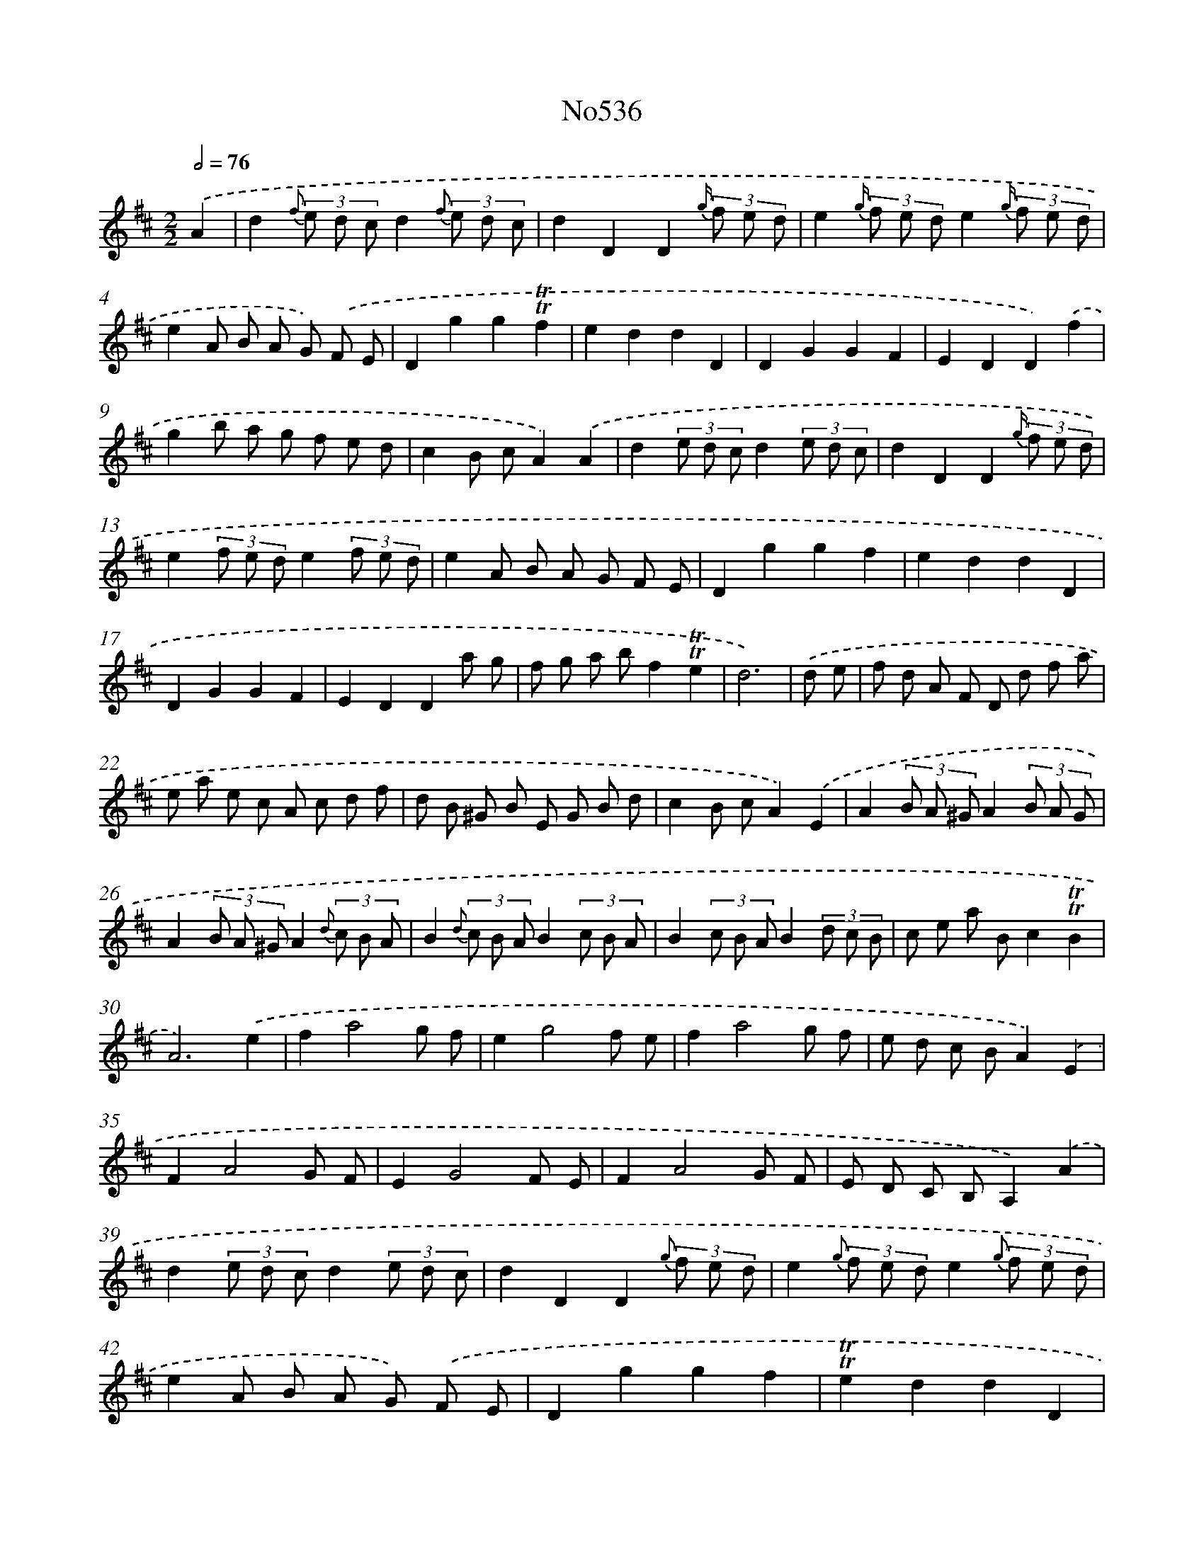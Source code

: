 X: 7007
T: No536
%%abc-version 2.0
%%abcx-abcm2ps-target-version 5.9.1 (29 Sep 2008)
%%abc-creator hum2abc beta
%%abcx-conversion-date 2018/11/01 14:36:33
%%humdrum-veritas 1819734090
%%humdrum-veritas-data 888146777
%%continueall 1
%%barnumbers 0
L: 1/8
M: 2/2
Q: 1/2=76
K: D clef=treble
.('A2 [I:setbarnb 1]|
d2{f} (3e d cd2{f} (3e d c |
d2D2D2{g/} (3f e d |
e2{g/} (3f e de2{g/} (3f e d |
e2A B A G) .('F E |
D2g2g2!trill!!trill!f2 |
e2d2d2D2 |
D2G2G2F2 |
E2D2D2).('f2 |
g2b a g f e d |
c2B cA2).('A2 |
d2(3e d cd2(3e d c |
d2D2D2{g/} (3f e d |
e2(3f e de2(3f e d |
e2A B A G F E |
D2g2g2f2 |
e2d2d2D2 |
D2G2G2F2 |
E2D2D2a g |
f g a bf2!trill!!trill!e2 |
d6) |
.('d e [I:setbarnb 21]|
f d A F D d f a |
e a e c A c d f |
d B ^G B E G B d |
c2B cA2).('E2 |
A2(3B A ^GA2(3B A G |
A2(3B A ^GA2{d} (3c B A |
B2{d} (3c B AB2(3c B A |
B2(3c B AB2(3d c B |
c e a Bc2!trill!!trill!B2 |
A6).('e2 |
f2a4g f |
e2g4f e |
f2a4g f |
e d c BA2).('E2 |
F2A4G F |
E2G4F E |
F2A4G F |
E D C B,A,2).('A2 |
d2(3e d cd2(3e d c |
d2D2D2{g} (3f e d |
e2{g} (3f e de2{g} (3f e d |
e2A B A G) .('F E |
D2g2g2f2 |
!trill!!trill!e2d2d2D2 |
D2G2G2F2 |
!trill!!trill!E2D2D2a g |
f g a bf2e2 |
d6) :|]
